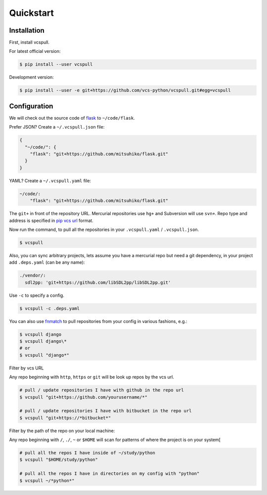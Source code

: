 .. _quickstart:

==========
Quickstart
==========

Installation
------------

First, install vcspull.

For latest official version:

.. code-block:: bash

    $ pip install --user vcspull

Development version:

.. code-block:: bash

    $ pip install --user -e git+https://github.com/vcs-python/vcspull.git#egg=vcspull

Configuration
-------------

.. seealso:: :ref:`examples`.

We will check out the source code of `flask`_ to ``~/code/flask``.

Prefer JSON? Create a ``~/.vcspull.json`` file:

.. code-block:: json

    {
      "~/code/": {
        "flask": "git+https://github.com/mitsuhiko/flask.git"
      }
    }

YAML? Create a ``~/.vcspull.yaml`` file:

.. code-block:: yaml

    ~/code/:
        "flask": "git+https://github.com/mitsuhiko/flask.git"

The ``git+`` in front of the repository URL. Mercurial repositories use 
``hg+`` and Subversion will use ``svn+``. Repo type and address is
specified in `pip vcs url`_ format.

Now run the command, to pull all the repositories in your
``.vcspull.yaml`` / ``.vcspull.json``.

.. code-block:: bash

    $ vcspull

Also, you can sync arbitrary projects, lets assume you have a mercurial
repo but need a git dependency, in your project add ``.deps.yaml`` (can
be any name):

.. code-block:: yaml

      ./vendor/:
        sdl2pp: 'git+https://github.com/libSDL2pp/libSDL2pp.git'

Use ``-c`` to specify a config.

.. code-block:: bash

   $ vcspull -c .deps.yaml

You can also use `fnmatch`_ to pull repositories from your config in
various fashions, e.g.:

.. code-block:: bash
   
   $ vcspull django
   $ vcspull django\*
   # or
   $ vcspull "django*"
   
Filter by vcs URL

Any repo beginning with ``http``, ``https`` or ``git`` will be look up
repos by the vcs url.

.. code-block:: bash
   
   # pull / update repositories I have with github in the repo url
   $ vcspull "git+https://github.com/yourusername/*"

   # pull / update repositories I have with bitbucket in the repo url
   $ vcspull "git+https://*bitbucket*"
   
Filter by the path of the repo on your local machine:

Any repo beginning with ``/``, ``./``, ``~`` or ``$HOME`` will scan
for patterns of where the project is on your system[

.. code-block:: bash
   
   # pull all the repos I have inside of ~/study/python
   $ vcspull "$HOME/study/python"

   # pull all the repos I have in directories on my config with "python"
   $ vcspull ~/*python*"
   
.. _pip vcs url: http://www.pip-installer.org/en/latest/logic.html#vcs-support
.. _flask: http://flask.pocoo.org/
.. _fnmatch: http://pubs.opengroup.org/onlinepubs/009695399/functions/fnmatch.html
